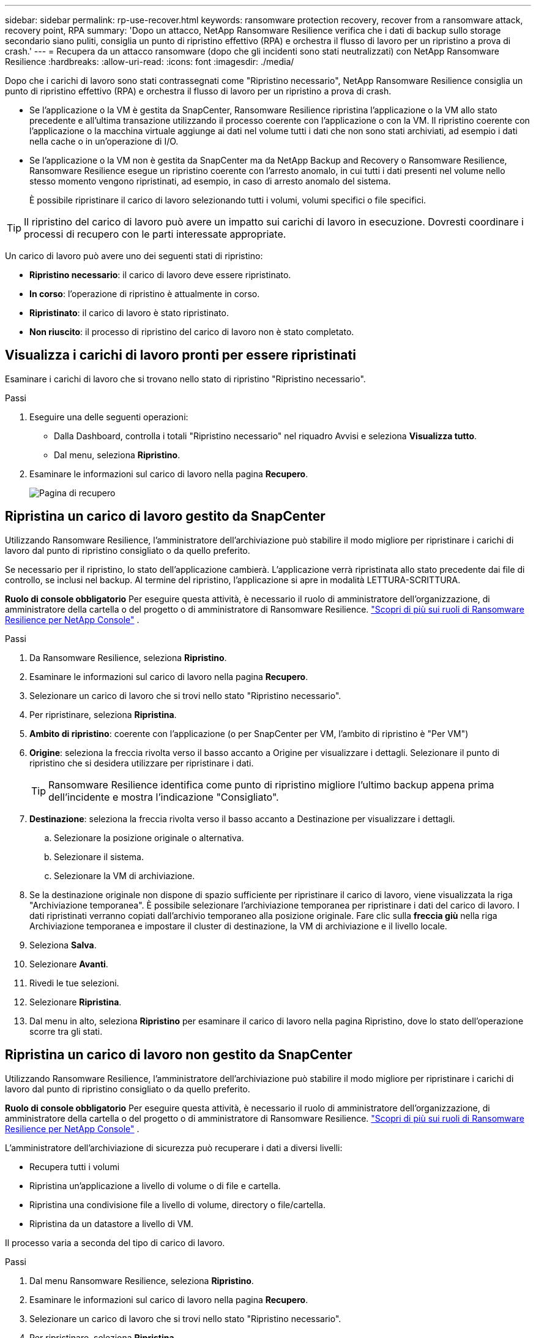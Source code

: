 ---
sidebar: sidebar 
permalink: rp-use-recover.html 
keywords: ransomware protection recovery, recover from a ransomware attack, recovery point, RPA 
summary: 'Dopo un attacco, NetApp Ransomware Resilience verifica che i dati di backup sullo storage secondario siano puliti, consiglia un punto di ripristino effettivo (RPA) e orchestra il flusso di lavoro per un ripristino a prova di crash.' 
---
= Recupera da un attacco ransomware (dopo che gli incidenti sono stati neutralizzati) con NetApp Ransomware Resilience
:hardbreaks:
:allow-uri-read: 
:icons: font
:imagesdir: ./media/


[role="lead"]
Dopo che i carichi di lavoro sono stati contrassegnati come "Ripristino necessario", NetApp Ransomware Resilience consiglia un punto di ripristino effettivo (RPA) e orchestra il flusso di lavoro per un ripristino a prova di crash.

* Se l'applicazione o la VM è gestita da SnapCenter, Ransomware Resilience ripristina l'applicazione o la VM allo stato precedente e all'ultima transazione utilizzando il processo coerente con l'applicazione o con la VM.  Il ripristino coerente con l'applicazione o la macchina virtuale aggiunge ai dati nel volume tutti i dati che non sono stati archiviati, ad esempio i dati nella cache o in un'operazione di I/O.
* Se l'applicazione o la VM non è gestita da SnapCenter ma da NetApp Backup and Recovery o Ransomware Resilience, Ransomware Resilience esegue un ripristino coerente con l'arresto anomalo, in cui tutti i dati presenti nel volume nello stesso momento vengono ripristinati, ad esempio, in caso di arresto anomalo del sistema.
+
È possibile ripristinare il carico di lavoro selezionando tutti i volumi, volumi specifici o file specifici.




TIP: Il ripristino del carico di lavoro può avere un impatto sui carichi di lavoro in esecuzione.  Dovresti coordinare i processi di recupero con le parti interessate appropriate.

Un carico di lavoro può avere uno dei seguenti stati di ripristino:

* *Ripristino necessario*: il carico di lavoro deve essere ripristinato.
* *In corso*: l'operazione di ripristino è attualmente in corso.
* *Ripristinato*: il carico di lavoro è stato ripristinato.
* *Non riuscito*: il processo di ripristino del carico di lavoro non è stato completato.




== Visualizza i carichi di lavoro pronti per essere ripristinati

Esaminare i carichi di lavoro che si trovano nello stato di ripristino "Ripristino necessario".

.Passi
. Eseguire una delle seguenti operazioni:
+
** Dalla Dashboard, controlla i totali "Ripristino necessario" nel riquadro Avvisi e seleziona *Visualizza tutto*.
** Dal menu, seleziona *Ripristino*.


. Esaminare le informazioni sul carico di lavoro nella pagina *Recupero*.
+
image:screen-recovery2.png["Pagina di recupero"]





== Ripristina un carico di lavoro gestito da SnapCenter

Utilizzando Ransomware Resilience, l'amministratore dell'archiviazione può stabilire il modo migliore per ripristinare i carichi di lavoro dal punto di ripristino consigliato o da quello preferito.

Se necessario per il ripristino, lo stato dell'applicazione cambierà.  L'applicazione verrà ripristinata allo stato precedente dai file di controllo, se inclusi nel backup.  Al termine del ripristino, l'applicazione si apre in modalità LETTURA-SCRITTURA.

*Ruolo di console obbligatorio* Per eseguire questa attività, è necessario il ruolo di amministratore dell'organizzazione, di amministratore della cartella o del progetto o di amministratore di Ransomware Resilience. link:https://docs.netapp.com/us-en/console-setup-admin/reference-iam-ransomware-roles.html["Scopri di più sui ruoli di Ransomware Resilience per NetApp Console"^] .

.Passi
. Da Ransomware Resilience, seleziona *Ripristino*.
. Esaminare le informazioni sul carico di lavoro nella pagina *Recupero*.
. Selezionare un carico di lavoro che si trovi nello stato "Ripristino necessario".
. Per ripristinare, seleziona *Ripristina*.
. *Ambito di ripristino*: coerente con l'applicazione (o per SnapCenter per VM, l'ambito di ripristino è "Per VM")
. *Origine*: seleziona la freccia rivolta verso il basso accanto a Origine per visualizzare i dettagli.  Selezionare il punto di ripristino che si desidera utilizzare per ripristinare i dati.
+

TIP: Ransomware Resilience identifica come punto di ripristino migliore l'ultimo backup appena prima dell'incidente e mostra l'indicazione "Consigliato".

. *Destinazione*: seleziona la freccia rivolta verso il basso accanto a Destinazione per visualizzare i dettagli.
+
.. Selezionare la posizione originale o alternativa.
.. Selezionare il sistema.
.. Selezionare la VM di archiviazione.


. Se la destinazione originale non dispone di spazio sufficiente per ripristinare il carico di lavoro, viene visualizzata la riga "Archiviazione temporanea".  È possibile selezionare l'archiviazione temporanea per ripristinare i dati del carico di lavoro.  I dati ripristinati verranno copiati dall'archivio temporaneo alla posizione originale.  Fare clic sulla *freccia giù* nella riga Archiviazione temporanea e impostare il cluster di destinazione, la VM di archiviazione e il livello locale.
. Seleziona *Salva*.
. Selezionare *Avanti*.
. Rivedi le tue selezioni.
. Selezionare *Ripristina*.
. Dal menu in alto, seleziona *Ripristino* per esaminare il carico di lavoro nella pagina Ripristino, dove lo stato dell'operazione scorre tra gli stati.




== Ripristina un carico di lavoro non gestito da SnapCenter

Utilizzando Ransomware Resilience, l'amministratore dell'archiviazione può stabilire il modo migliore per ripristinare i carichi di lavoro dal punto di ripristino consigliato o da quello preferito.

*Ruolo di console obbligatorio* Per eseguire questa attività, è necessario il ruolo di amministratore dell'organizzazione, di amministratore della cartella o del progetto o di amministratore di Ransomware Resilience. link:https://docs.netapp.com/us-en/console-setup-admin/reference-iam-ransomware-roles.html["Scopri di più sui ruoli di Ransomware Resilience per NetApp Console"^] .

L'amministratore dell'archiviazione di sicurezza può recuperare i dati a diversi livelli:

* Recupera tutti i volumi
* Ripristina un'applicazione a livello di volume o di file e cartella.
* Ripristina una condivisione file a livello di volume, directory o file/cartella.
* Ripristina da un datastore a livello di VM.


Il processo varia a seconda del tipo di carico di lavoro.

.Passi
. Dal menu Ransomware Resilience, seleziona *Ripristino*.
. Esaminare le informazioni sul carico di lavoro nella pagina *Recupero*.
. Selezionare un carico di lavoro che si trovi nello stato "Ripristino necessario".
. Per ripristinare, seleziona *Ripristina*.
. *Ambito di ripristino*: seleziona il tipo di ripristino che desideri completare:
+
** Tutti i volumi
** Per volume
** Per file: è possibile specificare una cartella o singoli file da ripristinare.
+

IMPORTANT: Per i carichi di lavoro SAN, è possibile eseguire il ripristino solo per carico di lavoro.

+

TIP: È possibile selezionare fino a 100 file o una singola cartella.



. Procedere con una delle seguenti procedure a seconda che si sia scelto applicazione, volume o file.




=== Ripristina tutti i volumi

. Dal menu Ransomware Resilience, seleziona *Ripristino*.
. Selezionare un carico di lavoro che si trovi nello stato "Ripristino necessario".
. Per ripristinare, seleziona *Ripristina*.
. Nella pagina Ripristina, nell'ambito Ripristina, seleziona *Tutti i volumi*.
+
image:screen-recovery-all-volumes.png["Ripristina pagina per tutti i volumi"]

. *Origine*: seleziona la freccia rivolta verso il basso accanto a Origine per visualizzare i dettagli.
+
.. Selezionare il punto di ripristino che si desidera utilizzare per ripristinare i dati.
+

TIP: Ransomware Resilience identifica come punto di ripristino migliore l'ultimo backup appena prima dell'incidente e mostra l'indicazione "Il più sicuro per tutti i volumi".  Ciò significa che tutti i volumi verranno ripristinati in una copia precedente al primo attacco al primo volume rilevato.



. *Destinazione*: seleziona la freccia rivolta verso il basso accanto a Destinazione per visualizzare i dettagli.
+
.. Selezionare il sistema.
.. Selezionare la VM di archiviazione.
.. Selezionare l'aggregato.
.. Modifica il prefisso del volume che verrà aggiunto a tutti i nuovi volumi.
+

TIP: Il nuovo nome del volume appare come prefisso + nome del volume originale + nome del backup + data del backup.



. Seleziona *Salva*.
. Selezionare *Avanti*.
. Rivedi le tue selezioni.
. Selezionare *Ripristina*.
. Dal menu in alto, seleziona *Ripristino* per esaminare il carico di lavoro nella pagina Ripristino, dove lo stato dell'operazione scorre tra gli stati.




=== Ripristinare un carico di lavoro applicativo a livello di volume

. Dal menu Ransomware Resilience, seleziona *Ripristino*.
. Selezionare un carico di lavoro applicativo che si trovi nello stato "Ripristino necessario".
. Per ripristinare, seleziona *Ripristina*.
. Nella pagina Ripristina, nell'ambito Ripristina, seleziona *Per volume*.
+
image:screen-recovery-byvolume.png["Ripristina per volume pagina"]

. Nell'elenco dei volumi, seleziona il volume che desideri ripristinare.
. *Origine*: seleziona la freccia rivolta verso il basso accanto a Origine per visualizzare i dettagli.
+
.. Selezionare il punto di ripristino che si desidera utilizzare per ripristinare i dati.
+

TIP: Ransomware Resilience identifica come punto di ripristino migliore l'ultimo backup appena prima dell'incidente e mostra l'indicazione "Consigliato".



. *Destinazione*: seleziona la freccia rivolta verso il basso accanto a Destinazione per visualizzare i dettagli.
+
.. Selezionare il sistema.
.. Selezionare la VM di archiviazione.
.. Selezionare l'aggregato.
.. Controllare il nuovo nome del volume.
+

TIP: Il nuovo nome del volume appare come nome del volume originale + nome del backup + data del backup.



. Seleziona *Salva*.
. Selezionare *Avanti*.
. Rivedi le tue selezioni.
. Selezionare *Ripristina*.
. Dal menu in alto, seleziona *Ripristino* per esaminare il carico di lavoro nella pagina Ripristino, dove lo stato dell'operazione scorre tra gli stati.




=== Ripristinare il carico di lavoro di un'applicazione a livello di file

Prima di ripristinare il carico di lavoro di un'applicazione a livello di file, è possibile visualizzare un elenco dei file interessati.  È possibile accedere alla pagina Avvisi per scaricare un elenco dei file interessati.  Quindi utilizzare la pagina Recupero per caricare l'elenco e scegliere quali file ripristinare.

È possibile ripristinare il carico di lavoro di un'applicazione a livello di file sullo stesso sistema o su un sistema diverso.

.Passaggi per ottenere l'elenco dei file interessati
Utilizzare la pagina Avvisi per recuperare l'elenco dei file interessati.


TIP: Se un volume presenta più avvisi, sarà necessario scaricare l'elenco CSV dei file interessati per ciascun avviso.

. Dal menu Ransomware Resilience, seleziona *Avvisi*.
. Nella pagina Avvisi, ordina i risultati in base al carico di lavoro per visualizzare gli avvisi per il carico di lavoro dell'applicazione che desideri ripristinare.
. Dall'elenco degli avvisi per quel carico di lavoro, seleziona un avviso.
. Per quell'avviso, seleziona un singolo incidente.
+
image:screen-alerts-incidents-impacted-files.png["elenco dei file interessati da un avviso specifico"]

. Per visualizzare l'elenco completo dei file, seleziona *Clicca qui* nella parte superiore del riquadro File interessati.
. Per tale incidente, seleziona l'icona di download e scarica l'elenco dei file interessati in formato CSV.


.Passaggi per ripristinare quei file
. Dal menu Ransomware Resilience, seleziona *Ripristino*.
. Selezionare un carico di lavoro applicativo che si trovi nello stato "Ripristino necessario".
. Per ripristinare, seleziona *Ripristina*.
. Nella pagina Ripristina, nell'ambito Ripristina, seleziona *Per file*.
. Nell'elenco dei volumi, seleziona il volume che contiene i file che desideri ripristinare.
. *Punto di ripristino*: seleziona la freccia rivolta verso il basso accanto a *Punto di ripristino* per visualizzare i dettagli.  Selezionare il punto di ripristino che si desidera utilizzare per ripristinare i dati.
+

NOTE: Nella colonna Motivo nel riquadro Punti di ripristino viene visualizzato il motivo dello snapshot o del backup, ovvero "Pianificato" o "Risposta automatica a un incidente ransomware".

. *File*:
+
** *Seleziona automaticamente i file*: lascia che Ransomware Resilience selezioni i file da ripristinare.
** *Carica elenco file*: carica un file CSV contenente l'elenco dei file interessati che hai ricevuto dalla pagina Avvisi o che possiedi.  È possibile ripristinare fino a 10.000 file alla volta.
+
image:screen-recovery-app-by-file-upload-csv.png["Carica il file CSV che elenca i file interessati dall'avviso"]

** *Seleziona manualmente i file*: seleziona fino a 10.000 file o una singola cartella da ripristinare.
+
image:screen-recovery-app-by-file-select-files.png["Seleziona manualmente i file da ripristinare"]

+

NOTE: Se non è possibile ripristinare alcun file utilizzando il punto di ripristino selezionato, viene visualizzato un messaggio che indica il numero di file che non possono essere ripristinati e consente di scaricare l'elenco di tali file selezionando *Scarica elenco dei file interessati*.



. *Destinazione*: seleziona la freccia rivolta verso il basso accanto a Destinazione per visualizzare i dettagli.
+
.. Scegli dove ripristinare i dati: la posizione di origine originale o una posizione alternativa che puoi specificare.
+

TIP: Sebbene i file o la directory originali verranno sovrascritti dai dati ripristinati, i nomi originali dei file e delle cartelle rimarranno gli stessi, a meno che non vengano specificati nuovi nomi.

.. Selezionare il sistema.
.. Selezionare la VM di archiviazione.
.. Facoltativamente, inserisci il percorso.
+

TIP: Se non si specifica un percorso per il ripristino, i file verranno ripristinati in un nuovo volume nella directory di livello superiore.

.. Selezionare se si desidera che i nomi dei file o delle directory ripristinati siano gli stessi della posizione corrente oppure nomi diversi.


. Selezionare *Avanti*.
. Rivedi le tue selezioni.
. Selezionare *Ripristina*.
. Dal menu in alto, seleziona *Ripristino* per esaminare il carico di lavoro nella pagina Ripristino, dove lo stato dell'operazione scorre tra gli stati.




=== Ripristinare una condivisione file o un archivio dati

. Dopo aver selezionato una condivisione file o un datastore da ripristinare, nella pagina Ripristina, nell'ambito Ripristina, seleziona *Per volume*.
+
image:screen-recovery-fileshare.png["Pagina di ripristino che mostra il ripristino della condivisione dei file"]

. Nell'elenco dei volumi, seleziona il volume che desideri ripristinare.
. *Origine*: seleziona la freccia rivolta verso il basso accanto a Origine per visualizzare i dettagli.
+
.. Selezionare il punto di ripristino che si desidera utilizzare per ripristinare i dati.
+

TIP: Ransomware Resilience identifica come punto di ripristino migliore l'ultimo backup appena prima dell'incidente e mostra l'indicazione "Consigliato".



. *Destinazione*: seleziona la freccia rivolta verso il basso accanto a Destinazione per visualizzare i dettagli.
+
.. Scegli dove ripristinare i dati: la posizione di origine originale o una posizione alternativa che puoi specificare.
+

TIP: Sebbene i file o la directory originali verranno sovrascritti dai dati ripristinati, i nomi originali dei file e delle cartelle rimarranno gli stessi, a meno che non vengano specificati nuovi nomi.

.. Selezionare il sistema.
.. Selezionare la VM di archiviazione.
.. Facoltativamente, inserisci il percorso.
+

TIP: Se non si specifica un percorso per il ripristino, i file verranno ripristinati in un nuovo volume nella directory di livello superiore.



. Seleziona *Salva*.
. Rivedi le tue selezioni.
. Selezionare *Ripristina*.
. Dal menu, selezionare *Ripristino* per esaminare il carico di lavoro nella pagina Ripristino, dove lo stato dell'operazione passa attraverso i vari stati.




=== Ripristinare una condivisione file VM a livello di VM

Nella pagina Ripristino, dopo aver selezionato una VM da ripristinare, continuare con questi passaggi.

. *Origine*: seleziona la freccia rivolta verso il basso accanto a Origine per visualizzare i dettagli.
+
image:screen-recovery-vm.png["Pagina di ripristino che mostra una VM in fase di ripristino"]

. Selezionare il punto di ripristino che si desidera utilizzare per ripristinare i dati.
. *Destinazione*: Verso la posizione originale.
. Selezionare *Avanti*.
. Rivedi le tue selezioni.
. Selezionare *Ripristina*.
. Dal menu, selezionare *Ripristino* per esaminare il carico di lavoro nella pagina Ripristino, dove lo stato dell'operazione passa attraverso i vari stati.

